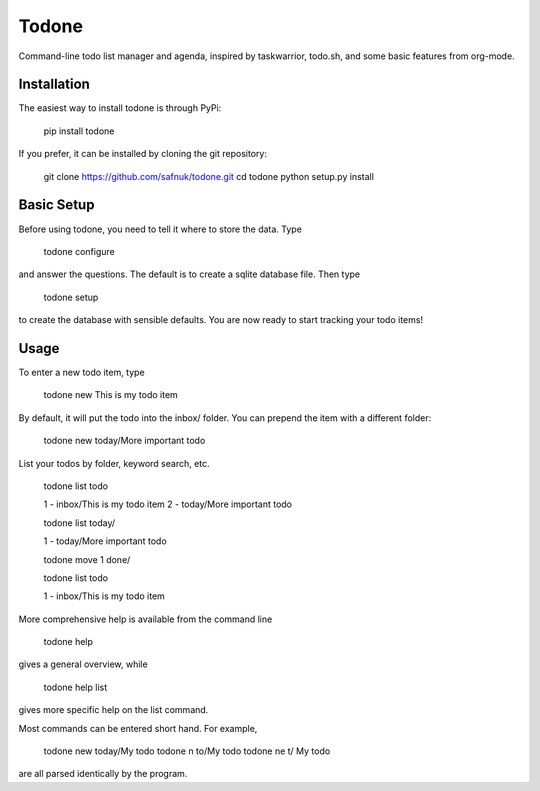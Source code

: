Todone
======

Command-line todo list manager and agenda, inspired by taskwarrior, todo.sh, and some basic features from org-mode. 


Installation
------------

The easiest way to install todone is through PyPi:

    pip install todone

If you prefer, it can be installed by cloning the git repository:

    git clone https://github.com/safnuk/todone.git
    cd todone
    python setup.py install

Basic Setup
-----------

Before using todone, you need to tell it where to store the data. Type

    todone configure

and answer the questions. The default is to create a sqlite database file. Then type

    todone setup

to create the database with sensible defaults. You are now ready to start tracking your todo items!

Usage
-----

To enter a new todo item, type

    todone new This is my todo item

By default, it will put the todo into the inbox/ folder. You can prepend the item with a different folder:

    todone new today/More important todo

List your todos by folder, keyword search, etc.

    todone list todo

    1 - inbox/This is my todo item
    2 - today/More important todo

    todone list today/

    1 - today/More important todo

    todone move 1 done/

    todone list todo

    1 - inbox/This is my todo item

More comprehensive help is available from the command line

    todone help

gives a general overview, while

    todone help list

gives more specific help on the list command.

Most commands can be entered short hand. For example,

    todone new today/My todo
    todone n to/My todo
    todone ne t/ My todo

are all parsed identically by the program.
